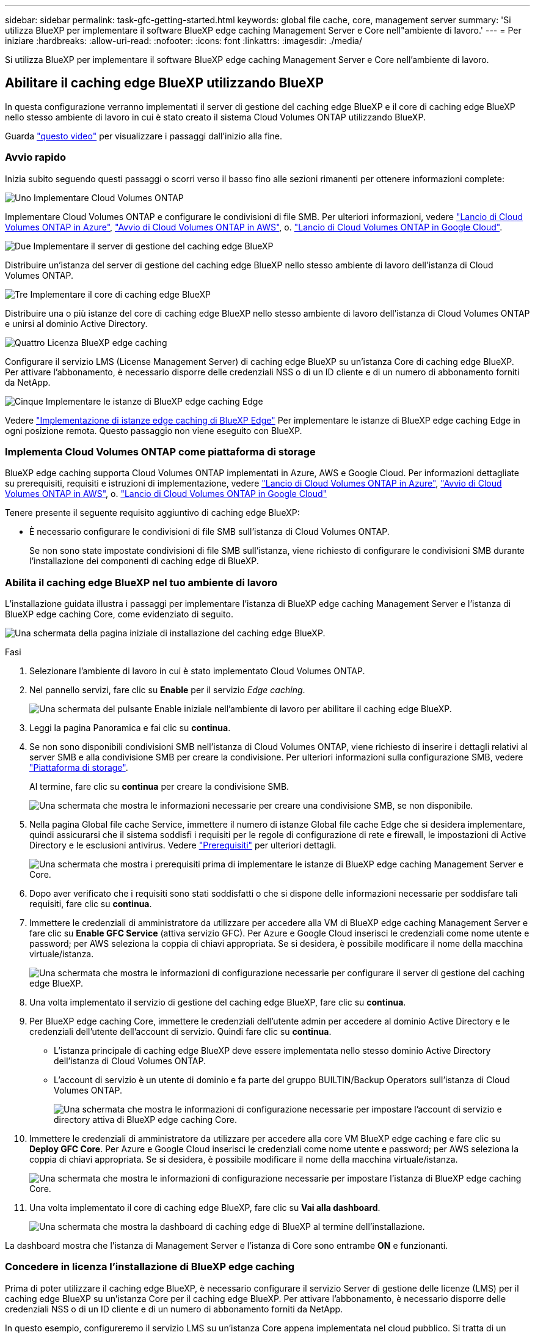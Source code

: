 ---
sidebar: sidebar 
permalink: task-gfc-getting-started.html 
keywords: global file cache, core, management server 
summary: 'Si utilizza BlueXP per implementare il software BlueXP edge caching Management Server e Core nell"ambiente di lavoro.' 
---
= Per iniziare
:hardbreaks:
:allow-uri-read: 
:nofooter: 
:icons: font
:linkattrs: 
:imagesdir: ./media/


[role="lead"]
Si utilizza BlueXP per implementare il software BlueXP edge caching Management Server e Core nell'ambiente di lavoro.



== Abilitare il caching edge BlueXP utilizzando BlueXP

In questa configurazione verranno implementati il server di gestione del caching edge BlueXP e il core di caching edge BlueXP nello stesso ambiente di lavoro in cui è stato creato il sistema Cloud Volumes ONTAP utilizzando BlueXP.

Guarda link:https://www.youtube.com/watch?v=TGIQVssr43A["questo video"^] per visualizzare i passaggi dall'inizio alla fine.



=== Avvio rapido

Inizia subito seguendo questi passaggi o scorri verso il basso fino alle sezioni rimanenti per ottenere informazioni complete:

.image:https://raw.githubusercontent.com/NetAppDocs/common/main/media/number-1.png["Uno"] Implementare Cloud Volumes ONTAP
[role="quick-margin-para"]
Implementare Cloud Volumes ONTAP e configurare le condivisioni di file SMB. Per ulteriori informazioni, vedere https://docs.netapp.com/us-en/cloud-manager-cloud-volumes-ontap/task-deploying-otc-azure.html["Lancio di Cloud Volumes ONTAP in Azure"^], https://docs.netapp.com/us-en/cloud-manager-cloud-volumes-ontap/task-deploying-otc-aws.html["Avvio di Cloud Volumes ONTAP in AWS"^], o. https://docs.netapp.com/us-en/cloud-manager-cloud-volumes-ontap/task-deploying-gcp.html["Lancio di Cloud Volumes ONTAP in Google Cloud"^].

.image:https://raw.githubusercontent.com/NetAppDocs/common/main/media/number-2.png["Due"] Implementare il server di gestione del caching edge BlueXP
[role="quick-margin-para"]
Distribuire un'istanza del server di gestione del caching edge BlueXP nello stesso ambiente di lavoro dell'istanza di Cloud Volumes ONTAP.

.image:https://raw.githubusercontent.com/NetAppDocs/common/main/media/number-3.png["Tre"] Implementare il core di caching edge BlueXP
[role="quick-margin-para"]
Distribuire una o più istanze del core di caching edge BlueXP nello stesso ambiente di lavoro dell'istanza di Cloud Volumes ONTAP e unirsi al dominio Active Directory.

.image:https://raw.githubusercontent.com/NetAppDocs/common/main/media/number-4.png["Quattro"] Licenza BlueXP edge caching
[role="quick-margin-para"]
Configurare il servizio LMS (License Management Server) di caching edge BlueXP su un'istanza Core di caching edge BlueXP. Per attivare l'abbonamento, è necessario disporre delle credenziali NSS o di un ID cliente e di un numero di abbonamento forniti da NetApp.

.image:https://raw.githubusercontent.com/NetAppDocs/common/main/media/number-5.png["Cinque"] Implementare le istanze di BlueXP edge caching Edge
[role="quick-margin-para"]
Vedere link:task-deploy-gfc-edge-instances.html["Implementazione di istanze edge caching di BlueXP Edge"^] Per implementare le istanze di BlueXP edge caching Edge in ogni posizione remota. Questo passaggio non viene eseguito con BlueXP.



=== Implementa Cloud Volumes ONTAP come piattaforma di storage

BlueXP edge caching supporta Cloud Volumes ONTAP implementati in Azure, AWS e Google Cloud. Per informazioni dettagliate su prerequisiti, requisiti e istruzioni di implementazione, vedere https://docs.netapp.com/us-en/cloud-manager-cloud-volumes-ontap/task-deploying-otc-azure.html["Lancio di Cloud Volumes ONTAP in Azure"^], https://docs.netapp.com/us-en/cloud-manager-cloud-volumes-ontap/task-deploying-otc-aws.html["Avvio di Cloud Volumes ONTAP in AWS"^], o. https://docs.netapp.com/us-en/cloud-manager-cloud-volumes-ontap/task-deploying-gcp.html["Lancio di Cloud Volumes ONTAP in Google Cloud"^]

Tenere presente il seguente requisito aggiuntivo di caching edge BlueXP:

* È necessario configurare le condivisioni di file SMB sull'istanza di Cloud Volumes ONTAP.
+
Se non sono state impostate condivisioni di file SMB sull'istanza, viene richiesto di configurare le condivisioni SMB durante l'installazione dei componenti di caching edge di BlueXP.





=== Abilita il caching edge BlueXP nel tuo ambiente di lavoro

L'installazione guidata illustra i passaggi per implementare l'istanza di BlueXP edge caching Management Server e l'istanza di BlueXP edge caching Core, come evidenziato di seguito.

image:screenshot_gfc_install1.png["Una schermata della pagina iniziale di installazione del caching edge BlueXP."]

.Fasi
. Selezionare l'ambiente di lavoro in cui è stato implementato Cloud Volumes ONTAP.
. Nel pannello servizi, fare clic su *Enable* per il servizio _Edge caching_.
+
image:screenshot_gfc_install2.png["Una schermata del pulsante Enable iniziale nell'ambiente di lavoro per abilitare il caching edge BlueXP."]

. Leggi la pagina Panoramica e fai clic su *continua*.
. Se non sono disponibili condivisioni SMB nell'istanza di Cloud Volumes ONTAP, viene richiesto di inserire i dettagli relativi al server SMB e alla condivisione SMB per creare la condivisione. Per ulteriori informazioni sulla configurazione SMB, vedere link:concept-before-you-begin-to-deploy-gfc.html#storage-platform-volumes["Piattaforma di storage"^].
+
Al termine, fare clic su *continua* per creare la condivisione SMB.

+
image:screenshot_gfc_install3.png["Una schermata che mostra le informazioni necessarie per creare una condivisione SMB, se non disponibile."]

. Nella pagina Global file cache Service, immettere il numero di istanze Global file cache Edge che si desidera implementare, quindi assicurarsi che il sistema soddisfi i requisiti per le regole di configurazione di rete e firewall, le impostazioni di Active Directory e le esclusioni antivirus. Vedere link:concept-before-you-begin-to-deploy-gfc.html#prerequisites["Prerequisiti"] per ulteriori dettagli.
+
image:screenshot_gfc_install4.png["Una schermata che mostra i prerequisiti prima di implementare le istanze di BlueXP edge caching Management Server e Core."]

. Dopo aver verificato che i requisiti sono stati soddisfatti o che si dispone delle informazioni necessarie per soddisfare tali requisiti, fare clic su *continua*.
. Immettere le credenziali di amministratore da utilizzare per accedere alla VM di BlueXP edge caching Management Server e fare clic su *Enable GFC Service* (attiva servizio GFC). Per Azure e Google Cloud inserisci le credenziali come nome utente e password; per AWS seleziona la coppia di chiavi appropriata. Se si desidera, è possibile modificare il nome della macchina virtuale/istanza.
+
image:screenshot_gfc_install5.png["Una schermata che mostra le informazioni di configurazione necessarie per configurare il server di gestione del caching edge BlueXP."]

. Una volta implementato il servizio di gestione del caching edge BlueXP, fare clic su *continua*.
. Per BlueXP edge caching Core, immettere le credenziali dell'utente admin per accedere al dominio Active Directory e le credenziali dell'utente dell'account di servizio. Quindi fare clic su *continua*.
+
** L'istanza principale di caching edge BlueXP deve essere implementata nello stesso dominio Active Directory dell'istanza di Cloud Volumes ONTAP.
** L'account di servizio è un utente di dominio e fa parte del gruppo BUILTIN/Backup Operators sull'istanza di Cloud Volumes ONTAP.
+
image:screenshot_gfc_install6.png["Una schermata che mostra le informazioni di configurazione necessarie per impostare l'account di servizio e directory attiva di BlueXP edge caching Core."]



. Immettere le credenziali di amministratore da utilizzare per accedere alla core VM BlueXP edge caching e fare clic su *Deploy GFC Core*. Per Azure e Google Cloud inserisci le credenziali come nome utente e password; per AWS seleziona la coppia di chiavi appropriata. Se si desidera, è possibile modificare il nome della macchina virtuale/istanza.
+
image:screenshot_gfc_install7.png["Una schermata che mostra le informazioni di configurazione necessarie per impostare l'istanza di BlueXP edge caching Core."]

. Una volta implementato il core di caching edge BlueXP, fare clic su *Vai alla dashboard*.
+
image:screenshot_gfc_install8.png["Una schermata che mostra la dashboard di caching edge di BlueXP al termine dell'installazione."]



La dashboard mostra che l'istanza di Management Server e l'istanza di Core sono entrambe *ON* e funzionanti.



=== Concedere in licenza l'installazione di BlueXP edge caching

Prima di poter utilizzare il caching edge BlueXP, è necessario configurare il servizio Server di gestione delle licenze (LMS) per il caching edge BlueXP su un'istanza Core per il caching edge BlueXP. Per attivare l'abbonamento, è necessario disporre delle credenziali NSS o di un ID cliente e di un numero di abbonamento forniti da NetApp.

In questo esempio, configureremo il servizio LMS su un'istanza Core appena implementata nel cloud pubblico. Si tratta di un processo unico che consente di configurare il servizio LMS.

.Fasi
. Aprire la pagina Global file cache License Registration (registrazione licenza cache globale file) sul core di caching edge BlueXP (il core che si sta designando come servizio LMS) utilizzando il seguente URL. Sostituire _<ip_address>_ con l'indirizzo IP del core di caching edge BlueXP:https://<ip_address>/lms/api/v1/config/lmsconfig.html[]
. Fare clic su *"continua con questo sito Web (non consigliato)"* per continuare. Viene visualizzata una pagina che consente di configurare l'LMS o di controllare le informazioni di licenza esistenti.
+
image:screenshot_gfc_license1.png["Una schermata della pagina BlueXP edge caching License Registration."]

. Scegliere la modalità di registrazione:
+
** "NetApp LMS" viene utilizzato per i clienti che hanno acquistato licenze NetApp BlueXP edge caching Edge da NetApp o dai suoi partner certificati. (Preferito)
** "Legacy LMS" viene utilizzato per i clienti esistenti o in prova che hanno ricevuto un ID cliente tramite il supporto NetApp. (Questa opzione è stata obsoleta).


. Per questo esempio, fare clic su *NetApp LMS*, inserire l'ID cliente (preferibilmente l'indirizzo e-mail) e fare clic su *Registra LMS*.
+
image:screenshot_gfc_license2.png["Una schermata che mostra l'inserimento di un ID cliente LMS on-premise nella pagina BlueXP edge caching License Registration."]

. Controlla l'e-mail di conferma di NetApp che include il numero di abbonamento al software GFC e il numero di serie.
+
image:screenshot_gfc_license_email.png["Una schermata dell'e-mail di NetApp contenente il numero di abbonamento al software GFC."]

. Fare clic sulla scheda *NetApp LMS Settings* (Impostazioni LMS NetApp).
. Selezionare *GFC License Subscription*, inserire il numero di abbonamento al software GFC e fare clic su *Submit* (Invia).
+
image:screenshot_gfc_license_subscription.png["Una schermata che mostra l'inserimento del numero di abbonamento al software GFC nella pagina GFC License Subscription (abbonamento alle licenze GFC)."]

+
Viene visualizzato un messaggio che indica che l'abbonamento di licenza GFC è stato registrato e attivato correttamente per l'istanza LMS. Eventuali acquisti successivi verranno aggiunti automaticamente all'abbonamento di licenza GFC.

. In alternativa, è possibile fare clic sulla scheda *License Information* (informazioni licenza) per visualizzare tutte le informazioni sulla licenza GFC.


.Quali sono le prossime novità?
Se si è stabilito che è necessario implementare più core di caching edge BlueXP per supportare la configurazione, fare clic su *Add Core Instance* (Aggiungi istanza principale) dal dashboard e seguire la procedura guidata di distribuzione.

Una volta completata l'implementazione Core, è necessario link:download-gfc-resources.html["Implementare le istanze di BlueXP edge caching Edge"^] in ogni sede remota.



== Implementare istanze core aggiuntive

Se la configurazione richiede l'installazione di più di un core di caching edge BlueXP a causa di un elevato numero di istanze Edge, è possibile aggiungere un altro core all'ambiente di lavoro.

Durante l'implementazione delle istanze Edge, alcune verranno configurate per la connessione al primo core e altre al secondo core. Entrambe le istanze principali accedono allo stesso storage back-end (l'istanza di Cloud Volumes ONTAP) nell'ambiente di lavoro.

. Dalla dashboard Global file cache, fare clic su *Add Core Instance* (Aggiungi istanza principale).
+
image:screenshot_gfc_add_another_core.png["Una schermata della dashboard GFC e il pulsante per aggiungere un'istanza Core aggiuntiva."]

. Immettere le credenziali dell'utente amministratore per accedere al dominio Active Directory e le credenziali dell'utente dell'account di servizio. Quindi fare clic su *continua*.
+
** L'istanza principale di caching edge BlueXP deve trovarsi nello stesso dominio Active Directory dell'istanza di Cloud Volumes ONTAP.
** L'account di servizio è un utente di dominio e fa parte del gruppo BUILTIN/Backup Operators sull'istanza di Cloud Volumes ONTAP.
+
image:screenshot_gfc_install6.png["Una schermata che mostra le informazioni di configurazione necessarie per impostare l'account di servizio e directory attiva di BlueXP edge caching Core."]



. Immettere le credenziali di amministratore da utilizzare per accedere alla core VM BlueXP edge caching e fare clic su *Deploy GFC Core*. Per Azure e Google Cloud inserisci le credenziali come nome utente e password; per AWS seleziona la coppia di chiavi appropriata. Se si desidera, è possibile modificare il nome della macchina virtuale.
+
image:screenshot_gfc_install7.png["Una schermata che mostra le informazioni di configurazione necessarie per impostare l'istanza di BlueXP edge caching Core."]

. Una volta implementato il core di caching edge BlueXP, fare clic su *Vai alla dashboard*.
+
image:screenshot_gfc_dashboard_2cores.png["Una schermata che mostra la dashboard di caching edge di BlueXP al termine dell'installazione."]



La dashboard riflette la seconda istanza Core per l'ambiente di lavoro.
